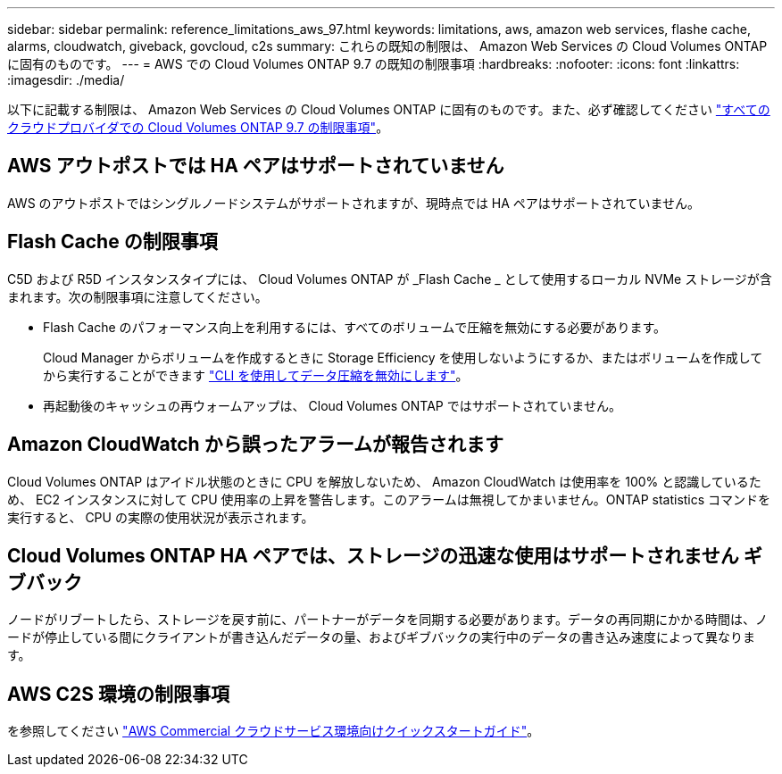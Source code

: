 ---
sidebar: sidebar 
permalink: reference_limitations_aws_97.html 
keywords: limitations, aws, amazon web services, flashe cache, alarms, cloudwatch, giveback, govcloud, c2s 
summary: これらの既知の制限は、 Amazon Web Services の Cloud Volumes ONTAP に固有のものです。 
---
= AWS での Cloud Volumes ONTAP 9.7 の既知の制限事項
:hardbreaks:
:nofooter: 
:icons: font
:linkattrs: 
:imagesdir: ./media/


[role="lead"]
以下に記載する制限は、 Amazon Web Services の Cloud Volumes ONTAP に固有のものです。また、必ず確認してください link:reference_limitations_97.html["すべてのクラウドプロバイダでの Cloud Volumes ONTAP 9.7 の制限事項"]。



== AWS アウトポストでは HA ペアはサポートされていません

AWS のアウトポストではシングルノードシステムがサポートされますが、現時点では HA ペアはサポートされていません。



== Flash Cache の制限事項

C5D および R5D インスタンスタイプには、 Cloud Volumes ONTAP が _Flash Cache _ として使用するローカル NVMe ストレージが含まれます。次の制限事項に注意してください。

* Flash Cache のパフォーマンス向上を利用するには、すべてのボリュームで圧縮を無効にする必要があります。
+
Cloud Manager からボリュームを作成するときに Storage Efficiency を使用しないようにするか、またはボリュームを作成してから実行することができます http://docs.netapp.com/ontap-9/topic/com.netapp.doc.dot-cm-vsmg/GUID-8508A4CB-DB43-4D0D-97EB-859F58B29054.html["CLI を使用してデータ圧縮を無効にします"^]。

* 再起動後のキャッシュの再ウォームアップは、 Cloud Volumes ONTAP ではサポートされていません。




== Amazon CloudWatch から誤ったアラームが報告されます

Cloud Volumes ONTAP はアイドル状態のときに CPU を解放しないため、 Amazon CloudWatch は使用率を 100% と認識しているため、 EC2 インスタンスに対して CPU 使用率の上昇を警告します。このアラームは無視してかまいません。ONTAP statistics コマンドを実行すると、 CPU の実際の使用状況が表示されます。



== Cloud Volumes ONTAP HA ペアでは、ストレージの迅速な使用はサポートされません ギブバック

ノードがリブートしたら、ストレージを戻す前に、パートナーがデータを同期する必要があります。データの再同期にかかる時間は、ノードが停止している間にクライアントが書き込んだデータの量、およびギブバックの実行中のデータの書き込み速度によって異なります。



== AWS C2S 環境の制限事項

を参照してください https://docs.netapp.com/us-en/occm/media/c2s.pdf["AWS Commercial クラウドサービス環境向けクイックスタートガイド"^]。
